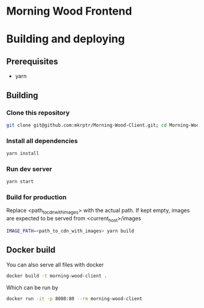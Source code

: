 * Morning Wood Frontend

* Building and deploying
** Prerequisites
- yarn
** Building
*** Clone this repository
#+BEGIN_SRC bash
git clone git@github.com:mkrptr/Morning-Wood-Client.git; cd Morning-Wood-Client
#+END_SRC
*** Install all dependencies
#+BEGIN_SRC bash
yarn install
#+END_SRC
*** Run dev server
#+BEGIN_SRC bash
yarn start
#+END_SRC
*** Build for production
Replace <path_to_cdn_with_images> with the actual path.
If kept empty, images are expected to be served from <current_host>/images
#+BEGIN_SRC bash
IMAGE_PATH=<path_to_cdn_with_images> yarn build
#+END_SRC

** Docker build
You can also serve all files with docker
#+BEGIN_SRC bash
docker build -t morning-wood-client .
#+END_SRC
Which can be run by
#+BEGIN_SRC bash
docker run -it -p 8080:80 --rm morning-wood-client
#+END_SRC
